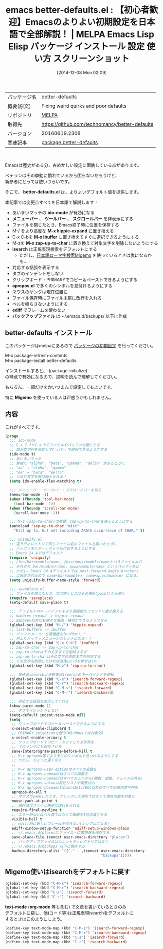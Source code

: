 #+BLOG: rubikitch
#+POSTID: 679
#+DATE: [2014-12-08 Mon 02:09]
#+PERMALINK: better-defaults
#+OPTIONS: toc:nil num:nil todo:nil pri:nil tags:nil ^:nil \n:t -:nil
#+ISPAGE: nil
#+DESCRIPTION:
# (progn (erase-buffer)(find-file-hook--org2blog/wp-mode))
#+BLOG: rubikitch
#+CATEGORY: Emacs, ソース解読推奨
#+EL_PKG_NAME: better-defaults
#+EL_TAGS: emacs, emacs lisp %p, elisp %p, emacs %f %p, emacs %p 使い方, emacs %p 設定, emacs パッケージ %p, emacs 初期設定, emacs デフォルトの設定, package:ido, emacs ido flex match, ido 曖昧, emacs メニューバー, emacs スクロールバー, emacs ツールバー, emacs M-z, package:uniquify, package:saveplace, package:misc, zap-to-char, package:hippie-exp, hippie-expand, package:ibuffer, emacs 括弧 表示, emacs タブ インデント, emacs インデント, emacs クリップボード, pacakge:apropos, emacs マウス ペースト, package:ediff, ediff フレーム 使わない, emacs バックアップファイル ディレクトリ, package:migemo
#+EL_TITLE: Emacs Lisp Elisp パッケージ インストール 設定 使い方 スクリーンショット
#+EL_TITLE0: 【初心者歓迎】Emacsのよりよい初期設定を日本語で全部解説！
#+begin: org2blog
#+DESCRIPTION: MELPAのEmacs Lispパッケージbetter-defaultsの紹介
#+MYTAGS: package:better-defaults, emacs 使い方, emacs コマンド, emacs, emacs lisp better-defaults, elisp better-defaults, emacs melpa better-defaults, emacs better-defaults 使い方, emacs better-defaults 設定, emacs パッケージ better-defaults, emacs 初期設定, emacs デフォルトの設定, package:ido, emacs ido flex match, ido 曖昧, emacs メニューバー, emacs スクロールバー, emacs ツールバー, emacs M-z, package:uniquify, package:saveplace, package:misc, zap-to-char, package:hippie-exp, hippie-expand, package:ibuffer, emacs 括弧 表示, emacs タブ インデント, emacs インデント, emacs クリップボード, pacakge:apropos, emacs マウス ペースト, package:ediff, ediff フレーム 使わない, emacs バックアップファイル ディレクトリ, package:migemo
#+TAGS: package:better-defaults, emacs 使い方, emacs コマンド, emacs, emacs lisp better-defaults, elisp better-defaults, emacs melpa better-defaults, emacs better-defaults 使い方, emacs better-defaults 設定, emacs パッケージ better-defaults, emacs 初期設定, emacs デフォルトの設定, package:ido, emacs ido flex match, ido 曖昧, emacs メニューバー, emacs スクロールバー, emacs ツールバー, emacs M-z, package:uniquify, package:saveplace, package:misc, zap-to-char, package:hippie-exp, hippie-expand, package:ibuffer, emacs 括弧 表示, emacs タブ インデント, emacs インデント, emacs クリップボード, pacakge:apropos, emacs マウス ペースト, package:ediff, ediff フレーム 使わない, emacs バックアップファイル ディレクトリ, package:migemo, Emacs, ソース解読推奨, better-defaults.el, ido-mode, メニューバー, ツールバー, スクロールバー, M-x hippie-expand, M-x ibuffer, M-x zap-up-to-char, isearch, apropos.el, ediff, バックアップファイル, Migemo, better-defaults.el, ido-mode, メニューバー, ツールバー, スクロールバー, M-x hippie-expand, M-x ibuffer, M-x zap-up-to-char, isearch, apropos.el, ediff, バックアップファイル, text-mode, org-mode
#+TITLE: emacs better-defaults.el : 【初心者歓迎】Emacsのよりよい初期設定を日本語で全部解説！ | MELPA Emacs Lisp Elisp パッケージ インストール 設定 使い方 スクリーンショット
#+BEGIN_HTML
<table>
<tr><td>パッケージ名</td><td>better-defaults</td></tr>
<tr><td>概要(原文)</td><td>Fixing weird quirks and poor defaults</td></tr>
<tr><td>リポジトリ</td><td><a href="http://melpa.org/">MELPA</a></td></tr>
<tr><td>取得先</td><td><a href="https://github.com/technomancy/better-defaults">https://github.com/technomancy/better-defaults</a></td></tr>
<tr><td>バージョン</td><td>20160619.2308</td></tr>
<tr><td>関連記事</td><td><a href="http://rubikitch.com/tag/package:better-defaults/">package:better-defaults</a> </td></tr>
</table>
<br />
#+END_HTML
Emacsは歴史がある分、古めかしい設定に固執している点があります。

ベテランはその挙動に慣れているから困らないだろうけど、
新参者にとっては使いづらいです。

そこで、 *better-defaults.el* は、よりよいデフォルト値を提供します。


本記事では変更点すべてを日本語で解説します！

- あいまいマッチの *ido-mode* が有効になる
- *メニューバー* 、 *ツールバー* 、 *スクロールバー* を非表示にする
- ファイルを閉じたとき、Emacs終了時に位置を保存する
- M-/ をより高度な *M-x hippie-expand* に置き換える
- C-x C-bを *M-x ibuffer* に置き換えてすぐに選択できるようにする
- M-zを *M-x zap-up-to-char* に置き換えて対象文字を削除しないようにする
- *isearch* は正規表現検索をデフォルトにする
  - ただし、[[http://rubikitch.com/2014/08/20/migemo/][日本語ローマ字検索Migemo]] を使っているときは仇になるかも…
- 対応する括弧を表示する
- タブのインデントをしない
- クリップボード・PRIMARYでコピー＆ペーストできるようにする
- *apropos.el* で多くのシンボルを見付けるようにする
- マウスのヤンクは現在位置に
- ファイル保存時にファイル末尾に改行を入れる
- ベルを鳴らさないようにする
- *ediff* でフレームを使わない
- *バックアップファイル* は ~/.emacs.d/backups/ 以下に作成
** better-defaults インストール
このパッケージはmelpaにあるので [[http://rubikitch.com/package-initialize][パッケージの初期設定]] を行ってください。

M-x package-refresh-contents
M-x package-install better-defaults


#+end:

インストールすると、 (package-initialize)
の時点で有効になるので、説明を読んで理解してください。

もちろん、一部だけをかいつまんで設定してもよいです。

特に *Migemo* を使っている人は戸惑うかもしれません。

** 概要                                                             :noexport:
Emacsは歴史がある分、古めかしい設定に固執している点があります。

ベテランはその挙動に慣れているから困らないだろうけど、
新参者にとっては使いづらいです。

そこで、 *better-defaults.el* は、よりよいデフォルト値を提供します。


本記事では変更点すべてを日本語で解説します！

- あいまいマッチの *ido-mode* が有効になる
- *メニューバー* 、 *ツールバー* 、 *スクロールバー* を非表示にする
- ファイルを閉じたとき、Emacs終了時に位置を保存する
- M-/ をより高度な *M-x hippie-expand* に置き換える
- C-x C-bを *M-x ibuffer* に置き換えてすぐに選択できるようにする
- M-zを *M-x zap-up-to-char* に置き換えて対象文字を削除しないようにする
- *isearch* は正規表現検索をデフォルトにする
  - ただし、[[http://rubikitch.com/2014/08/20/migemo/][日本語ローマ字検索Migemo]] を使っているときは仇になるかも…
- 対応する括弧を表示する
- タブのインデントをしない
- クリップボード・PRIMARYでコピー＆ペーストできるようにする
- *apropos.el* で多くのシンボルを見付けるようにする
- マウスのヤンクは現在位置に
- ファイル保存時にファイル末尾に改行を入れる
- ベルを鳴らさないようにする
- *ediff* でフレームを使わない
- *バックアップファイル* は ~/.emacs.d/backups/ 以下に作成

** 内容
これがすべてです。

#+BEGIN_SRC emacs-lisp :results silent
(progn
  ;;; ido-mode
  ;; C-x C-fやC-x bでファイルやバッファを開くとき
  ;; 部分文字列を指定してC-s/C-rで選択できるようにする
  (ido-mode t)
  ;; あいまいマッチ
  ;; 候補に "alpha", "beta", "gamma", "delta" があるときに
  ;; "aa" → "alpha", "gamma"
  ;; "ea" → "beta", "delta".
  ;; つまり文字を飛び超えられる！
  (setq ido-enable-flex-matching t)

  ;;; メニューバー・ツールバー・スクロールバーを切る
  (menu-bar-mode -1)
  (when (fboundp 'tool-bar-mode)
    (tool-bar-mode -1))
  (when (fboundp 'scroll-bar-mode)
    (scroll-bar-mode -1))

  ;;; M-z (zap-to-char)の亜種、zap-up-to-charを使えるようにする
  (autoload 'zap-up-to-char "misc"
    "Kill up to, but not including ARGth occurrence of CHAR." t)

  ;;; uniquify.el
  ;; 違うディレクトリで同じファイル名のファイルを開いたときに
  ;; バッファ名にディレクトリも付記するようにする
  ;; Emacs 24.4ではデフォルト
  (require 'uniquify)
  ;; /foo/bar/mumble/name, /baz/quux/mumble/nameというファイルなら
  ;; それぞれ bar/mumble/name, quux/mumble/name というバッファ名に
  ;; ただし、Emacs 24.4デフォルトでは post-forward-angle-brackets
  ;; に設定されるので name<bar/mumble>, name<quux/mumble> になる。
  (setq uniquify-buffer-name-style 'forward)

  ;;; saveplace.el
  ;; ファイルを閉じたとき、次に開くときはその場所(point)から開く
  (require 'saveplace)
  (setq-default save-place t)

  ;;; デフォルトのキーバインドをより高機能なコマンドに置き換える
  ;; dabbrev-expand -> hippie-expand
  ;; dabbrev以外にも様々な展開・補完ができるようになる
  (global-set-key (kbd "M-/") 'hippie-expand)
  ;; list-buffers -> ibuffer
  ;; バッファメニューを高機能なibufferに！
  ;; 何よりバッファメニューがカレントになる！！
  (global-set-key (kbd "C-x C-b") 'ibuffer)
  ;; zap-to-char -> zap-up-to-char
  ;; zap-to-charはその文字までを削除するが
  ;; zap-up-to-charはその文字の直前までを削除する
  ;; その文字も削除したければ直後にC-dを押せばいい
  (global-set-key (kbd "M-z") 'zap-up-to-char)

  ;;; 普通のisearchと正規表現isearchのキーバインドを逆転
  (global-set-key (kbd "C-s") 'isearch-forward-regexp)
  (global-set-key (kbd "C-r") 'isearch-backward-regexp)
  (global-set-key (kbd "C-M-s") 'isearch-forward)
  (global-set-key (kbd "C-M-r") 'isearch-backward)

  ;;; 対応する括弧を表示してくれる
  (show-paren-mode 1)
  ;;; タブでインデントしない
  (setq-default indent-tabs-mode nil)
  (setq
   ;; クリップボードでコピー＆ペーストできるようにする
   x-select-enable-clipboard t
   ;; PRIMARY selectionを使う(Windowsでは対象外)
   x-select-enable-primary t
   ;; クリップボードでコピー・カットした文字列を
   ;; キルリングにも保存させる
   save-interprogram-paste-before-kill t
   ;; M-x apropos等でより多くのシンボルを見つけるようにする
   ;; ただし、ちょっと遅くなる
   ;;
   ;; M-x apropos-user-optionはすべての変数を
   ;; M-x apropos-commandはすべての関数を
   ;; M-x apropos-commandはすべてのシンボル(関数、変数、フェイス以外も)
   ;; M-x apropos-valueは属性リストや関数内も
   ;; M-x apropos-documentationはetc/DOC以外のすべての説明文字列も
   apropos-do-all t
   ;; マウスでyankしたとき、クリックした場所ではなくて現在位置を対象に
   mouse-yank-at-point t
   ;; 保存時にファイル末尾に改行を入れる
   require-final-newline t
   ;; エラー時などはベル音ではなくて画面を1回点滅させる
   visible-bell t
   ;; ediff時に新しいフレームを作らない(シンプルになる)
   ediff-window-setup-function 'ediff-setup-windows-plain
   ;; ~/.emacs.d/placesにファイル・位置情報を保存する
   save-place-file (concat user-emacs-directory "places")
   ;; バックアップファイルはカレントディレクトリではなく
   ;; ~/.emacs.d/backups 以下に保存する
   backup-directory-alist `(("." . ,(concat user-emacs-directory
                                            "backups")))))
#+END_SRC

** Migemo使いはisearchをデフォルトに戻す
#+BEGIN_SRC emacs-lisp :results silent
(global-set-key (kbd "C-M-s") 'isearch-forward-regexp)
(global-set-key (kbd "C-M-r") 'isearch-backward-regexp)
(global-set-key (kbd "C-s") 'isearch-forward)
(global-set-key (kbd "C-r") 'isearch-backward)
#+END_SRC

*text-mode* (*org-mode* 等も含む) で文章を書いているときのみ
デフォルトに戻し、他(コード等)は正規表現isearchをデフォルトに
するときはこのようにしよう。

#+BEGIN_SRC emacs-lisp :results silent
(define-key text-mode-map (kbd "C-M-s") 'isearch-forward-regexp)
(define-key text-mode-map (kbd "C-M-r") 'isearch-backward-regexp)
(define-key text-mode-map (kbd "C-s") 'isearch-forward)
(define-key text-mode-map (kbd "C-r") 'isearch-backward)
#+END_SRC


# (progn (forward-line 1)(shell-command "screenshot-time.rb org_template" t))

